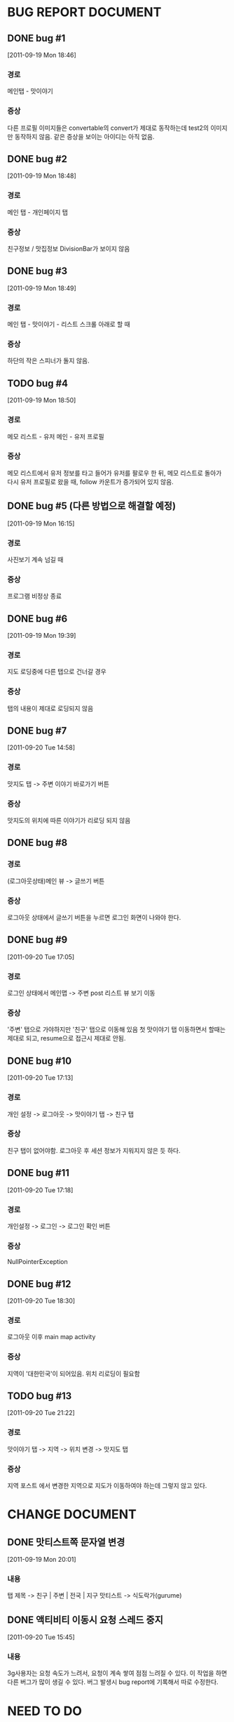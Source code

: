 * BUG REPORT DOCUMENT
** DONE bug #1
   CLOSED: [2011-09-19 Mon 18:46]
   [2011-09-19 Mon 18:46]
*** 경로
    메인탭 - 맛이야기
*** 증상
    다른 프로필 이미지들은 convertable의 convert가 제대로 동작하는데
    test2의 이미지만 동작하지 않음. 같은 증상을 보이는 아이디는 아직 없음.

** DONE bug #2
   CLOSED: [2011-09-19 Mon 18:48]
   [2011-09-19 Mon 18:48]
*** 경로
    메인 탭 - 개인페이지 탭
*** 증상
    친구정보 / 맛집정보 DivisionBar가 보이지 않음

** DONE bug #3
   CLOSED: [2011-09-20 Tue 15:36]
   [2011-09-19 Mon 18:49]
*** 경로
    메인 탭 - 맛이야기 - 리스트 스크롤 아래로 할 때
*** 증상
    하단의 작은 스피너가 돌지 않음.

** TODO bug #4
   [2011-09-19 Mon 18:50]
*** 경로
    메모 리스트 - 유저 메인 - 유저 프로필
*** 증상
    메모 리스트에서 유저 정보를 타고 들어가 유저를 팔로우 한 뒤, 메모
    리스트로 돌아가 다시 유저 프로필로 왔을 때, follow 카운트가
    증가되어 있지 않음.

** DONE bug #5 (다른 방법으로 해결할 예정)
   CLOSED: [2011-09-19 Mon 18:43]
   [2011-09-19 Mon 16:15]
*** 경로
    사진보기 계속 넘길 때
*** 증상
    프로그램 비정상 종료

** DONE bug #6
   CLOSED: [2011-09-20 Tue 20:50]
   [2011-09-19 Mon 19:39]
*** 경로
    지도 로딩중에 다른 탭으로 건너갈 경우
*** 증상
    탭의 내용이 제대로 로딩되지 않음

** DONE bug #7
   CLOSED: [2011-09-20 Tue 19:54]
   [2011-09-20 Tue 14:58]
*** 경로
    맛지도 탭 -> 주변 이야기 바로가기 버튼
*** 증상
    맛지도의 위치에 따른 이야기가 리로딩 되지 않음

** DONE bug #8
   CLOSED: [2011-09-20 Tue 20:50]
*** 경로
    (로그아웃상태)메인 뷰 -> 글쓰기 버튼
*** 증상
    로그아웃 상태에서 글쓰기 버튼을 누르면 로그인 화면이 나와야 한다.

** DONE bug #9
   CLOSED: [2011-09-20 Tue 18:30]
   [2011-09-20 Tue 17:05]
*** 경로
    로그인 상태에서 메인맵 -> 주변 post 리스트 뷰 보기 이동
*** 증상
    '주변' 탭으로 가야하지만 '친구' 탭으로 이동해 있음
    첫 맛이야기 탭 이동하면서 할때는 제대로 되고, resume으로 접근시
    제대로 안됨.

** DONE bug #10
   CLOSED: [2011-09-20 Tue 17:33]
   [2011-09-20 Tue 17:13]
*** 경로
    개인 설정 -> 로그아웃 -> 맛이야기 탭 -> 친구 탭
*** 증상
    친구 탭이 없어야함. 로그아웃 후 세션 정보가 지워지지 않은 듯 하다.

** DONE bug #11
   CLOSED: [2011-09-20 Tue 17:25]
   [2011-09-20 Tue 17:18]
*** 경로
    개인설정 -> 로그인 -> 로그인 확인 버튼
*** 증상
    NullPointerException

** DONE bug #12
   CLOSED: [2011-09-20 Tue 19:52]
   [2011-09-20 Tue 18:30]
*** 경로
    로그아웃 이후 main map activity
*** 증상
    지역이 '대한민국'이 되어있음. 위치 리로딩이 필요함

** TODO bug #13
   [2011-09-20 Tue 21:22]
*** 경로
    맛이야기 탭 -> 지역 -> 위치 변경 -> 맛지도 탭
*** 증상
    지역 포스트 에서 변경한 지역으로 지도가 이동하여야 하는데 그렇지
    않고 있다.


* CHANGE DOCUMENT
** DONE 맛티스트쪽 문자열 변경
   CLOSED: [2011-09-19 Mon 20:07]
   [2011-09-19 Mon 20:01]
*** 내용
    탭 제목 -> 친구 | 주변 | 전국 | 지구
    맛티스트 -> 식도락가(gurume)

** DONE 액티비티 이동시 요청 스레드 중지
   CLOSED: [2011-09-20 Tue 16:57]
   [2011-09-20 Tue 15:45]
*** 내용
    3g사용자는 요청 속도가 느려서, 요청이 계속 쌓여 점점 느려질 수 있다.
    이 작업을 하면 다른 버그가 많이 생길 수 있다.
    버그 발생시 bug report에 기록해서 따로 수정한다.


* NEED TO DO
** DONE HttpRequestManager를 context마다 queue를 갖고 있게 할것
   CLOSED: [2011-09-20 Tue 14:59]
   [2011-09-19 Mon 21:57]

** TODO 개인 설정 탭 로딩이 너무 느리다
   [2011-09-20 Tue 16:56]

** DONE 다국어 언어 지원 테스트
   CLOSED: [2011-09-20 Tue 21:10]
   [2011-09-20 Tue 16:10]
